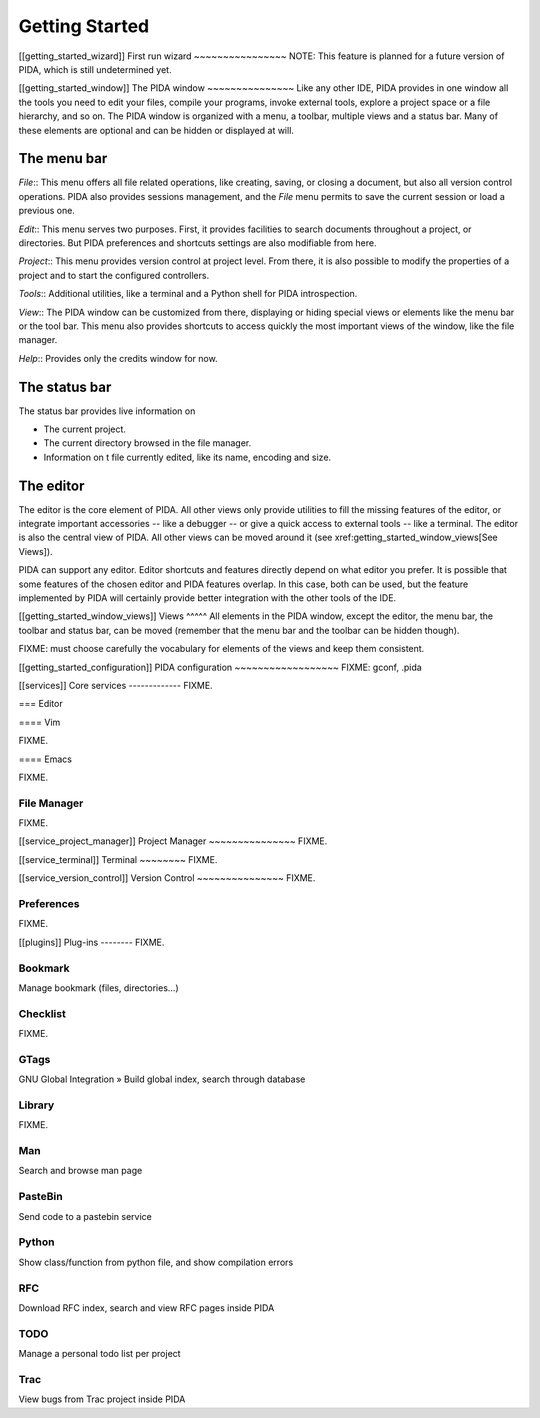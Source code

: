 
Getting Started
===============


[[getting_started_wizard]]
First run wizard
~~~~~~~~~~~~~~~~
NOTE: This feature is planned for a future version of PIDA, which is still undetermined yet.

[[getting_started_window]]
The PIDA window
~~~~~~~~~~~~~~~
Like any other IDE, PIDA provides in one window all the tools you need to edit
your files, compile your programs, invoke external tools, explore a project
space or a file hierarchy, and so on. The PIDA window is organized with a menu,
a toolbar, multiple views and a status bar. Many of these elements are optional
and can be hidden or displayed at will.

The menu bar
^^^^^^^^^^^^
*File*::
This menu offers all file related operations, like creating, saving, or closing
a document, but also all version control operations. PIDA also provides sessions
management, and the *File* menu permits to save the current session or load a
previous one.

*Edit*::
This menu serves two purposes. First, it provides facilities to search documents
throughout a project, or directories. But PIDA preferences and shortcuts
settings are also modifiable from here.

*Project*::
This menu provides version control at project level. From there, it is also
possible to modify the properties of a project and to start the configured
controllers.

*Tools*::
Additional utilities, like a terminal and a Python shell for PIDA introspection.

*View*::
The PIDA window can be customized from there, displaying or hiding special views
or elements like the menu bar or the tool bar. This menu also provides shortcuts
to access quickly the most important views of the window, like the file
manager.

*Help*::
Provides only the credits window for now.

The status bar
^^^^^^^^^^^^^^
The status bar provides live information on

- The current project.
- The current directory browsed in the file manager.
- Information on t file currently edited, like its name, encoding and size.

The editor
^^^^^^^^^^
The editor is the core element of PIDA. All other views only provide utilities
to fill the missing features of the editor, or integrate important accessories
-- like a debugger -- or give a quick access to external tools -- like a
terminal. The editor is also the central view of PIDA. All other views can be
moved around it (see xref:getting_started_window_views[See Views]).

PIDA can support any editor. Editor shortcuts and features directly depend on
what editor you prefer. It is possible that some features of the chosen editor
and PIDA features overlap. In this case, both can be used, but the feature
implemented by PIDA will certainly provide better integration with the other
tools of the IDE.

[[getting_started_window_views]]
Views
^^^^^
All elements in the PIDA window, except the editor, the menu bar, the toolbar
and status bar, can be moved (remember that the menu bar and the toolbar can be
hidden though).

FIXME: must choose carefully the vocabulary for elements of the views and keep them consistent.

[[getting_started_configuration]]
PIDA configuration
~~~~~~~~~~~~~~~~~~
FIXME: gconf, .pida

[[services]]
Core services
-------------
FIXME.

=== Editor

==== Vim

FIXME.

==== Emacs

FIXME.

File Manager
~~~~~~~~~~~~
FIXME.

[[service_project_manager]]
Project Manager
~~~~~~~~~~~~~~~
FIXME.

[[service_terminal]]
Terminal
~~~~~~~~
FIXME.

[[service_version_control]]
Version Control
~~~~~~~~~~~~~~~
FIXME.

Preferences
~~~~~~~~~~~
FIXME.


[[plugins]]
Plug-ins
--------
FIXME.

Bookmark
~~~~~~~~
Manage bookmark (files, directories...)

Checklist
~~~~~~~~~
FIXME.

GTags
~~~~~
GNU Global Integration » Build global index, search through database

Library
~~~~~~~
FIXME.

Man
~~~
Search and browse man page

PasteBin
~~~~~~~~
Send code to a pastebin service
 
Python
~~~~~~
Show class/function from python file, and show compilation errors

RFC
~~~
Download RFC index, search and view RFC pages inside PIDA

TODO
~~~~
Manage a personal todo list per project

Trac
~~~~
View bugs from Trac project inside PIDA

